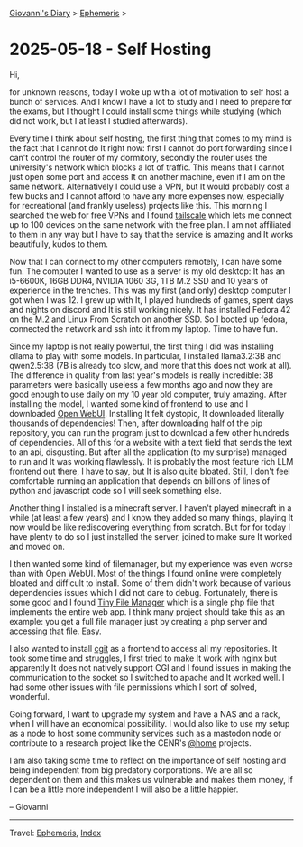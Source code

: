 #+startup: content indent

[[file:../index.org][Giovanni's Diary]] > [[file:ephemeris.org][Ephemeris]] >


* 2025-05-18 - Self Hosting
:PROPERTIES:
:RSS: true
:DATE: 18 May 2025 00:00 GMT
:CATEGORY: Ephemeris
:AUTHOR: Giovanni Santini
:LINK: https://giovanni-diary.netlify.app/ephemeris/2025-05-18.html
:END:
#+INDEX: Giovanni's Diary!Ephemeris!2025-05-18 - Self Hosting

Hi,

for unknown reasons, today I woke up with a lot of motivation to self
host a bunch of services. And I know I have a lot to study and I need
to prepare for the exams, but I thought I could install some things
while studying (which did not work, but I at least I studied
afterwards).

Every time I think about self hosting, the first thing that comes to
my mind is the fact that I cannot do It right now: first I cannot do
port forwarding since I can't control the router of my dormitory,
secondly the router uses the university's network which blocks a lot
of traffic. This means that I cannot just open some port and access It
on another machine, even if I am on the same network. Alternatively I
could use a VPN, but It would probably cost a few bucks and I cannot
afford to have any more expenses now, especially for recreational (and
frankly useless) projects like this. This morning I searched the web
for free VPNs and I found [[https://tailscale.com/][tailscale]] which lets me connect up to 100
devices on the same network with the free plan. I am not affiliated to
them in any way but I have to say that the service is amazing and It
works beautifully, kudos to them.

Now that I can connect to my other computers remotely, I can have some
fun. The computer I wanted to use as a server is my old desktop: It
has an i5-6600K, 16GB DDR4, NVIDIA 1060 3G, 1TB M.2 SSD and 10 years
of experience in the trenches. This was my first (and only) desktop
computer I got when I was 12. I grew up with It, I played hundreds of
games, spent days and nights on discord and It is still working
nicely. It has installed Fedora 42 on the M.2 and Linux From Scratch
on another SSD. So I booted up fedora, connected the network and ssh
into it from my laptop. Time to have fun.

Since my laptop is not really powerful, the first thing I did was
installing ollama to play with some models. In particular, I installed
llama3.2:3B and qwen2.5:3B (7B is already too slow, and more that this
does not work at all). The difference in quality from last year's
models is really incredible: 3B parameters were basically useless a
few months ago and now they are good enough to use daily on my 10 year
old computer, truly amazing. After installing the model, I wanted some
kind of frontend to use and I downloaded [[https://docs.openwebui.com/][Open WebUI]]. Installing It
felt dystopic, It downloaded literally thousands of dependencies!
Then, after downloading half of the pip repository, you can run the
program just to download a few other hundreds of dependencies. All of
this for a website with a text field that sends the text to an api,
disgusting. But after all the application (to my surprise) managed to
run and It was working flawlessly. It is probably the most feature
rich LLM frontend out there, I have to say, but It is also quite
bloated. Still, I don't feel comfortable running an application that
depends on billions of lines of python and javascript code so I will
seek something else.

Another thing I installed is a minecraft server. I haven't played
minecraft in a while (at least a few years) and I know they added so
many things, playing It now would be like rediscovering everything
from scratch. But for for today I have plenty to do so I just installed
the server, joined to make sure It worked and moved on.

I then wanted some kind of filemanager, but my experience was even
worse than with Open WebUI. Most of the things I found online were
completely bloated and difficult to install. Some of them didn't work
because of various dependencies issues which I did not dare to
debug. Fortunately, there is some good and I found [[https://tinyfilemanager.github.io/][Tiny File Manager]]
which is a single php file that implements the entire web app. I think
many project should take this as an example: you get a full file
manager just by creating a php server and accessing that file. Easy.

I also wanted to install [[https://git.zx2c4.com/cgit/about/][cgit]] as a frontend to access all my
repositories. It took some time and struggles, I first tried to make
It work with nginx but apparently It does not natively support CGI and
I found issues in making the communication to the socket so I switched
to apache and It worked well. I had some other issues with file
permissions which I sort of solved, wonderful.

Going forward, I want to upgrade my system and have a NAS and a rack,
when I will have an economical possibility. I would also like to use
my setup as a node to host some community services such as a mastodon
node or contribute to a research project like the CENR's [[https://lhcathome.web.cern.ch/][@home]]
projects.

I am also taking some time to reflect on the importance of self
hosting and being independent from big predatory corporations. We are
all so dependent on them and this makes us vulnerable and makes them
money, If I can be a little more independent I will also be a little
happier.

-- Giovanni

-----

Travel: [[file:ephemeris.org][Ephemeris]], [[file:../theindex.org][Index]] 
